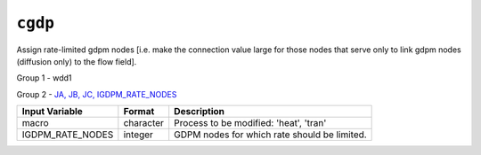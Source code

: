 ========
``cgdp``
========

Assign rate-limited gdpm nodes [i.e. make the connection value large for those nodes that serve only to link gdpm nodes (diffusion only) to the flow field].

Group 1 - wdd1

Group 2 - `JA, JB, JC, IGDPM_RATE_NODES <InputData.html#JA>`_

+------------------+-----------+----------------------------------------------+
| Input Variable   | Format    | Description                                  |
+==================+===========+==============================================+
| macro            | character | Process to be modified: 'heat', 'tran'       |
+------------------+-----------+----------------------------------------------+
| IGDPM_RATE_NODES | integer   | GDPM nodes for which rate should be limited. |
+------------------+-----------+----------------------------------------------+
